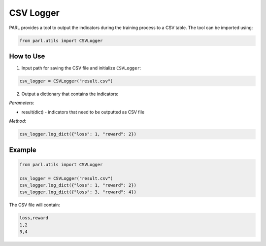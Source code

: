 CSV Logger
==========

PARL provides a tool to output the indicators during the training process to a CSV table. The tool can be imported using:

.. code-block:: python

    from parl.utils import CSVLogger

How to Use
-------------

1. Input path for saving the CSV file and initialize ``CSVLogger``:

.. code-block:: python

    csv_logger = CSVLogger("result.csv")

2. Output a dictionary that contains the indicators:

`Parameters`:

* result(dict) - indicators that need to be outputted as CSV file

`Method`:

.. code-block:: python

    csv_logger.log_dict({"loss": 1, "reward": 2})

Example
-------------

.. code-block:: python

    from parl.utils import CSVLogger

    csv_logger = CSVLogger("result.csv")
    csv_logger.log_dict({"loss": 1, "reward": 2})
    csv_logger.log_dict({"loss": 3, "reward": 4})

The CSV file will contain:

.. code-block::

    loss,reward
    1,2
    3,4

